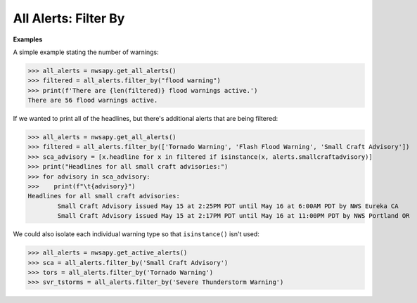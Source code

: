 All Alerts: Filter By
=====================

.. automethod:: alerts.AllAlerts.filter_by
	:noindex:

**Examples**

A simple example stating the number of warnings:

>>> all_alerts = nwsapy.get_all_alerts()
>>> filtered = all_alerts.filter_by("flood warning")
>>> print(f'There are {len(filtered)} flood warnings active.')
There are 56 flood warnings active.

If we wanted to print all of the headlines, but there's additional alerts that are being filtered:

>>> all_alerts = nwsapy.get_all_alerts()
>>> filtered = all_alerts.filter_by(['Tornado Warning', 'Flash Flood Warning', 'Small Craft Advisory'])
>>> sca_advisory = [x.headline for x in filtered if isinstance(x, alerts.smallcraftadvisory)]
>>> print("Headlines for all small craft advisories:")
>>> for advisory in sca_advisory:
>>>    print(f"\t{advisory}")
Headlines for all small craft advisories:
	Small Craft Advisory issued May 15 at 2:25PM PDT until May 16 at 6:00AM PDT by NWS Eureka CA
	Small Craft Advisory issued May 15 at 2:17PM PDT until May 16 at 11:00PM PDT by NWS Portland OR

We could also isolate each individual warning type so that ``isinstance()`` isn't used:

>>> all_alerts = nwsapy.get_active_alerts()
>>> sca = all_alerts.filter_by('Small Craft Advisory')
>>> tors = all_alerts.filter_by('Tornado Warning')
>>> svr_tstorms = all_alerts.filter_by('Severe Thunderstorm Warning')

